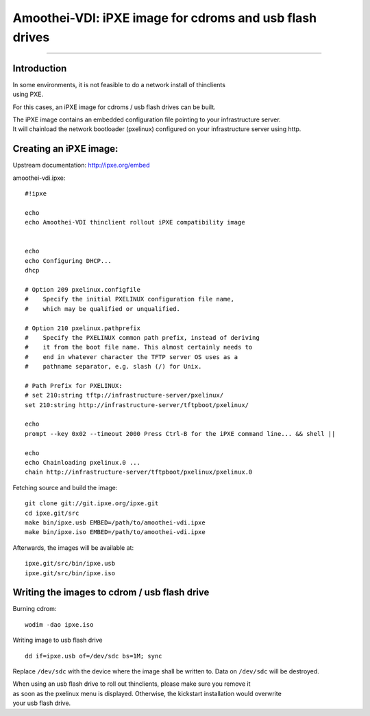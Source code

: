 Amoothei-VDI: iPXE image for cdroms and usb flash drives
========================================================

--------------

Introduction
------------

| In some environments, it is not feasible to do a network install of
  thinclients
| using PXE.

For this cases, an iPXE image for cdroms / usb flash drives can be
built.

| The iPXE image contains an embedded configuration file pointing to
  your infrastructure server.
| It will chainload the network bootloader (pxelinux) configured on your
  infrastructure server using http.

Creating an iPXE image:
-----------------------

Upstream documentation: http://ipxe.org/embed

amoothei-vdi.ipxe:

::

    #!ipxe

    echo
    echo Amoothei-VDI thinclient rollout iPXE compatibility image


    echo
    echo Configuring DHCP...
    dhcp

    # Option 209 pxelinux.configfile
    #    Specify the initial PXELINUX configuration file name, 
    #    which may be qualified or unqualified. 

    # Option 210 pxelinux.pathprefix
    #    Specify the PXELINUX common path prefix, instead of deriving 
    #    it from the boot file name. This almost certainly needs to 
    #    end in whatever character the TFTP server OS uses as a 
    #    pathname separator, e.g. slash (/) for Unix. 

    # Path Prefix for PXELINUX:
    # set 210:string tftp://infrastructure-server/pxelinux/
    set 210:string http://infrastructure-server/tftpboot/pxelinux/

    echo
    prompt --key 0x02 --timeout 2000 Press Ctrl-B for the iPXE command line... && shell ||

    echo 
    echo Chainloading pxelinux.0 ...
    chain http://infrastructure-server/tftpboot/pxelinux/pxelinux.0

Fetching source and build the image:

::

    git clone git://git.ipxe.org/ipxe.git
    cd ipxe.git/src
    make bin/ipxe.usb EMBED=/path/to/amoothei-vdi.ipxe
    make bin/ipxe.iso EMBED=/path/to/amoothei-vdi.ipxe

Afterwards, the images will be available at:

::

    ipxe.git/src/bin/ipxe.usb
    ipxe.git/src/bin/ipxe.iso

Writing the images to cdrom / usb flash drive
---------------------------------------------

Burning cdrom:

::

    wodim -dao ipxe.iso

Writing image to usb flash drive

::

    dd if=ipxe.usb of=/dev/sdc bs=1M; sync

Replace ``/dev/sdc`` with the device where the image shall be written
to. Data on ``/dev/sdc`` will be destroyed.

| When using an usb flash drive to roll out thinclients, please make
  sure you remove it
| as soon as the pxelinux menu is displayed. Otherwise, the kickstart
  installation would overwrite
| your usb flash drive.

